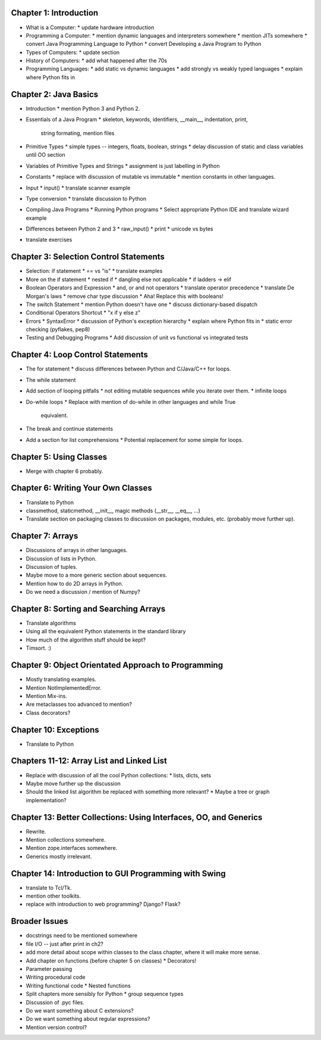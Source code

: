 .. From http://www.cs.uct.ac.za/mit_notes/Java/Latest/html/single-html.html


Chapter 1: Introduction
=======================

* What is a Computer:
  * update hardware introduction

* Programming a Computer:
  * mention dynamic languages and interpreters somewhere
  * mention JITs somewhere
  * convert Java Programming Language to Python
  * convert Developing a Java Program to Python

* Types of Computers:
  * update section

* History of Computers:
  * add what happened after the 70s

* Programming Languages:
  * add static vs dynamic languages
  * add strongly vs weakly typed languages
  * explain where Python fits in


Chapter 2: Java Basics
======================

* Introduction
  * mention Python 3 and Python 2.

* Essentials of a Java Program
  * skeleton, keywords, identifiers, __main__, indentation, print,
    string formating, mention files

* Primitive Types
  * simple types -- integers, floats, boolean, strings
  * delay discussion of static and class variables until OO section

* Variables of Primitive Types and Strings
  * assignment is just labelling in Python

* Constants
  * replace with discussion of mutable vs immutable
  * mention constants in other languages.

* Input
  * input()
  * translate scanner example

* Type conversion
  * translate discussion to Python

* Compiling Java Programs
  * Running Python programs
  * Select appropriate Python IDE and translate wizard example

* Differences between Python 2 and 3
  * raw_input()
  * print
  * unicode vs bytes

* translate exercises


Chapter 3: Selection Control Statements
=======================================

* Selection: if statement
  * == vs "is"
  * translate examples

* More on the if statement
  * nested if
  * dangling else not applicable
  * if ladders -> elif

* Boolean Operators and Expression
  * and, or and not operators
  * translate operator precedence
  * translate De Morgan's laws
  * remove char type discussion
  * Aha! Replace this with booleans!

* The switch Statement
  * mention Python doesn't have one
  * discuss dictionary-based dispatch

* Conditional Operators Shortcut
  * "x if y else z"

* Errors
  * SyntaxError
  * discussion of Python's exception hierarchy
  * explain where Python fits in
  * static error checking (pyflakes, pep8)

* Testing and Debugging Programs
  * Add discussion of unit vs functional vs integrated tests


Chapter 4: Loop Control Statements
==================================

* The for statement
  * discuss differences between Python and C/Java/C++ for loops.

* The while statement

* Add section of looping pitfalls
  * not editing mutable sequences while you iterate over them.
  * infinite loops

* Do-while loops
  * Replace with mention of do-while in other languages and while True
    equivalent.

* The break and continue statements

* Add a section for list comprehensions
  * Potential replacement for some simple for loops.


Chapter 5: Using Classes
========================

* Merge with chapter 6 probably.

Chapter 6: Writing Your Own Classes
===================================

* Translate to Python
* classmethod, staticmethod, __init__, magic methods (__str__, __eq__, ...)
* Translate section on packaging classes to discussion on packages, modules,
  etc. (probably move further up).


Chapter 7: Arrays
=================

* Discussions of arrays in other languages.
* Discussion of lists in Python.
* Discussion of tuples.
* Maybe move to a more generic section about sequences.
* Mention how to do 2D arrays in Python.
* Do we need a discussion / mention of Numpy?

Chapter 8: Sorting and Searching Arrays
=======================================

* Translate algorithms
* Using all the equivalent Python statements in the standard library
* How much of the algorithm stuff should be kept?
* Timsort. :)

Chapter 9: Object Orientated Approach to Programming
====================================================

* Mostly translating examples.
* Mention NotImplementedError.
* Mention Mix-ins.
* Are metaclasses too advanced to mention?
* Class decorators?

Chapter 10: Exceptions
======================

* Translate to Python

Chapters 11-12: Array List and Linked List
==========================================

* Replace with discussion of all the cool Python collections:
  * lists, dicts, sets
* Maybe move further up the discussion
* Should the linked list algorithm be replaced with something more relevant?
  * Maybe a tree or graph implementation?


Chapter 13: Better Collections: Using Interfaces, OO, and Generics
==================================================================

* Rewrite.
* Mention collections somewhere.
* Mention zope.interfaces somewhere.
* Generics mostly irrelevant.

Chapter 14: Introduction to GUI Programming with Swing
======================================================

* translate to Tcl/Tk.
* mention other toolkits.
* replace with introduction to web programming? Django? Flask?

Broader Issues
==============

* docstrings need to be mentioned somewhere
* file I/O -- just after print in ch2?

* add more detail about scope within classes to the class chapter, where it will make more sense.

* Add chapter on functions (before chapter 5 on classes)
  * Decorators!
* Parameter passing
* Writing procedural code
* Writing functional code
  * Nested functions
* Split chapters more sensibly for Python
  * group sequence types
* Discussion of .pyc files.
* Do we want something about C extensions?
* Do we want something about regular expressions?
* Mention version control?
